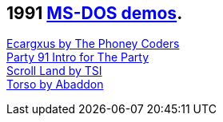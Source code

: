 ifdef::env-github[:suffixappend:]
ifndef::env-github[:suffixappend: .html]

## 1991 link:Guide%3ADOS-demoscene-software-in-DOSBox‐X{suffixappend}[MS-DOS demos].

link:Software%3Ademoscene%3AEcargxus-by-The-Phoney-Coders-(1991)[Ecargxus by The Phoney Coders] +
link:Software%3Ademoscene%3AParty-91-Intro-for-The-Party-by-TRSI-(1991)[Party 91 Intro for The Party] +
link:Software%3Ademoscene%3AScroll-Land-by-TSI-(1991)[Scroll Land by TSI] +
link:Software%3Ademoscene%3ATorso-by-Abaddon-(1991)[Torso by Abaddon]
